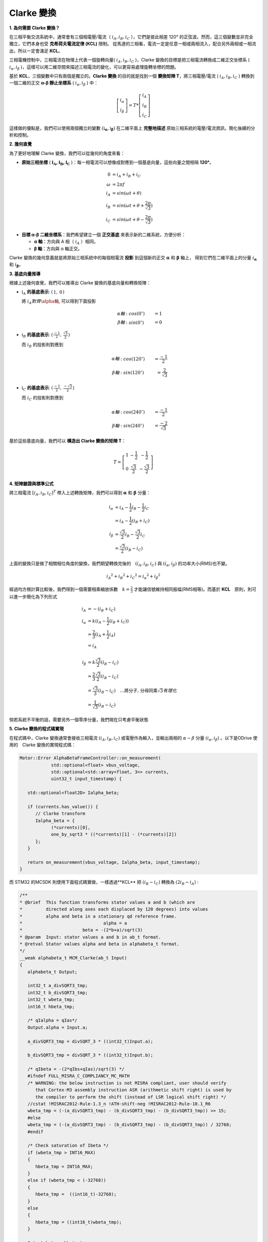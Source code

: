 Clarke 變換
==============

**1. 為何需要 Clarke 變換？**

在三相平衡交流系統中，通常會有三個相電壓/電流（ :math:`i_A, i_B, i_C` ），它們是彼此相差 120° 的正弦波。然而，這三個變數並非完全獨立，它們本身也受 **克希荷夫電流定律 (KCL)** 限制。
從馬達的三相看，電流一定是任意一相或兩相流入，配合另外兩相或一相流出，所以一定會滿足 **KCL**。

三相電機控制中，三相電流在物理上代表一個旋轉向量( :math:`i_A,i_B,i_C` )，Clarke 變換的目標是把三相電流轉換成二維正交坐標系 ( :math:`i_\alpha,i_\beta` )，這樣可以用二維空間來描述三相電流的變化，可以更容易處理旋轉坐標的問題。

基於 **KCL**，三個變數中只有兩個是獨立的。**Clarke 變換** 的目的就是找到一個 **變換矩陣 T**，將三相電壓/電流 ( :math:`i_A,i_B,i_C` ) 轉換到一個二維的正交 **α-β 靜止坐標系** ( :math:`i_\alpha,i_\beta` ) 中：

.. math::
   \left[
   \begin{matrix}
    i_\alpha \\
    i_\beta
   \end{matrix}
   \right]
   = T *
   \left[
   \begin{matrix}
   i_A \\
   i_B \\
   i_C
   \end{matrix}
   \right]

這樣做的優點是，我們可以使用兩個獨立的變數 :math:`\left(\textbf{i}_\mathbf{\alpha}, \textbf{i}_\mathbf{\beta}\right)` 在二維平面上 **完整地描述** 原始三相系統的電壓/電流資訊，簡化後續的分析和控制。

**2. 幾何直覺**

為了更好地理解 Clarke 變換，我們可以從幾何的角度來看：

-   **原始三相坐標** ( :math:`\mathbf{i_A, i_B, i_C}` )：每一相電流可以想像成對應到一個基底向量，這些向量之間相隔 **120°**。

.. math::
   0 &= i_A + i_B + i_C　\\
   \omega &= 2{\pi}f \\
   i_A &= sin({\omega}t + \theta) \\
   i_B &= sin({\omega}t + \theta + \frac{2\pi}{\sqrt{3}}) \\
   i_C &= sin({\omega}t + \theta - \frac{2\pi}{\sqrt{3}})

-   **目標 α-β 二維坐標系**：我們希望建立一個 **正交基底** 來表示新的二維系統，方便分析：

    -   **α 軸**：方向與 A 相（ :math:`i_A` ）相同。
    -   **β 軸**：方向與 α 軸正交。

.. image:: ../../study/ClarkeCoordinateSystem_01.png


Clarke 變換的幾何意義就是將原始三相系統中的每個相電流 **投影** 到這個新的正交 :math:`\mathbf{\alpha}` 和 :math:`\mathbf{\beta}` 軸上，
得到它們在二維平面上的分量 :math:`i_\mathbf{\alpha}` 和 :math:`i_\mathbf{\beta}`。

**3. 基底向量推導**

根據上述幾何直覺，我們可以推導出 Clarke 變換的基底向量和轉換矩陣：

-   :math:`\textbf{i}_A` **的基底表示**: :math:`\left(\begin{matrix} 1,& 0\end{matrix}\right)`

    將 :math:`i_A 對齊 \alpha軸`, 可以得到下面投影

    .. math::
      \alpha 軸&: cos(0^\circ) &= 1 \\
      \beta 軸&: sin(0^\circ) &= 0

-   :math:`\textbf{i}_B` **的基底表示**: :math:`\left(\begin{matrix} \frac{-1}{2},& \frac{\sqrt{3}}{2}\end{matrix}\right)`

    而 :math:`i_B` 的投影則對應到

    .. math::
      \alpha 軸&: cos(120^\circ) &= \frac{-1}{2} \\
      \beta 軸&: sin(120^\circ) &= \frac{2}{\sqrt{3}}


-   :math:`\textbf{i}_C` **的基底表示**: :math:`\left(\begin{matrix} \frac{-1}{2},& \frac{-\sqrt{3}}{2}\end{matrix}\right)`

    而 :math:`i_C` 的投影則對應到

    .. math::
      \alpha 軸&: cos(240^\circ) &= \frac{-1}{2} \\
      \beta 軸&: sin(240^\circ) &= \frac{-2}{\sqrt{3}}


基於這些基底向量，我們可以 **構造出 Clarke 變換的矩陣 T**：

.. math::

   T =
   \left[
   \begin{matrix}
   1 & -\frac{1}{2} & -\frac{1}{2} \\
   0 & \frac{\sqrt{3}}{2} & -\frac{\sqrt{3}}{2}
   \end{matrix}
   \right]


**4. 矩陣驗證與標準公式**

將三相電流 :math:`[i_A, i_B, i_C]^T` 帶入上述轉換矩陣，我們可以得到 :math:`\mathbf{\alpha}` 和 :math:`\mathbf{\beta}` 分量：

.. math::
   i_\alpha &= i_A - \frac{1}{2}i_B - \frac{1}{2}i_C \\
            &= i_A - \frac{1}{2}(i_B + i_C) \\
   i_\beta &= \frac{\sqrt{3}}{2}i_B - \frac{\sqrt{3}}{2}i_C \\
           &= \frac{\sqrt{3}}{2}(i_B - i_C)

上面的變換只是做了相關相位角度的變換，我們期望轉換完後的　:math:`(i_A, i_B, i_C)` 與 :math:`(i_\alpha, i_\beta)` 的功率大小(RMS)也不變。

.. math::
      {i_A}^2 + {i_B}^2 + {i_C}^2 = {i_{\alpha}}^2 + {i_{\beta}}^2

經過均方根計算比較後，我們得到一個需要相乘縮放係數　:math:`k = \frac{2}{3}` 才能讓信號維持相同振幅(RMS相等)。而基於 **KCL**　原則，則可以進一步簡化為下列形式

.. math::
      i_A &= -(i_B + i_C) \\
      i_\alpha &= k(i_A - \frac{1}{2}(i_B + i_C)) \\
      &= \frac{2}{3}(i_A + \frac{1}{2}i_A) \\
      &= i_A \\
      \\
      i_\beta &= k\frac{\sqrt{3}}{2}(i_B - i_C) \\
      &= \frac{2}{3}\frac{\sqrt{3}}{2}(i_B - i_C) \\
      &=\frac{\sqrt{3}}{3}(i_B - i_C)\quad\dots\text{將分子, 分母同乘}\sqrt{3} 有理化　\\
      &=\frac{1}{\sqrt{3}}(i_B - i_C)



倘若系統不平衡的話，需要另外一個零序分量，我們現在只考慮平衡狀態

**5. Clarke 變換的程式碼實現**

在程式碼中，Clarke 變換通常會接收三相電流 :math:`(i_A, i_B, i_C)` 或電壓作為輸入，並輸出兩相的 :math:`{\alpha}-{\beta}` 分量 :math:`(i_{\alpha}, i_{\beta})` 。以下是ODrive 使用的　Clarke 變換的實現程式碼：

.. code-block:: c++

   Motor::Error AlphaBetaFrameController::on_measurement(
               std::optional<float> vbus_voltage,
               std::optional<std::array<float, 3>> currents,
               uint32_t input_timestamp) {

      std::optional<float2D> Ialpha_beta;

      if (currents.has_value()) {
         // Clarke transform
         Ialpha_beta = {
               (*currents)[0],
               one_by_sqrt3 * ((*currents)[1] - (*currents)[2])
         };
      }

      return on_measurement(vbus_voltage, Ialpha_beta, input_timestamp);
   }

而 STM32 的MCSDK 則使用下面程式碼實做，一樣透過**KCL** 把 :math:`(i_B - i_C)` 轉換為 :math:`(2i_B - i_A)` :

.. code-block:: c++

   /**
   * @brief  This function transforms stator values a and b (which are
   *         directed along axes each displaced by 120 degrees) into values
   *         alpha and beta in a stationary qd reference frame.
   *                               alpha = a
   *                       beta = -(2*b+a)/sqrt(3)
   * @param  Input: stator values a and b in ab_t format.
   * @retval Stator values alpha and beta in alphabeta_t format.
   */
   __weak alphabeta_t MCM_Clarke(ab_t Input)
   {
      alphabeta_t Output;

      int32_t a_divSQRT3_tmp;
      int32_t b_divSQRT3_tmp;
      int32_t wbeta_tmp;
      int16_t hbeta_tmp;

      /* qIalpha = qIas*/
      Output.alpha = Input.a;

      a_divSQRT3_tmp = divSQRT_3 * ((int32_t)Input.a);

      b_divSQRT3_tmp = divSQRT_3 * ((int32_t)Input.b);

      /* qIbeta = -(2*qIbs+qIas)/sqrt(3) */
      #ifndef FULL_MISRA_C_COMPLIANCY_MC_MATH
      /* WARNING: the below instruction is not MISRA compliant, user should verify
         that Cortex-M3 assembly instruction ASR (arithmetic shift right) is used by
         the compiler to perform the shift (instead of LSR logical shift right) */
      //cstat !MISRAC2012-Rule-1.3_n !ATH-shift-neg !MISRAC2012-Rule-10.1_R6
      wbeta_tmp = (-(a_divSQRT3_tmp) - (b_divSQRT3_tmp) - (b_divSQRT3_tmp)) >> 15;
      #else
      wbeta_tmp = (-(a_divSQRT3_tmp) - (b_divSQRT3_tmp) - (b_divSQRT3_tmp)) / 32768;
      #endif

      /* Check saturation of Ibeta */
      if (wbeta_tmp > INT16_MAX)
      {
         hbeta_tmp = INT16_MAX;
      }
      else if (wbeta_tmp < (-32768))
      {
         hbeta_tmp =  ((int16_t)-32768);
      }
      else
      {
         hbeta_tmp = ((int16_t)wbeta_tmp);
      }

      Output.beta = hbeta_tmp;

      if (((int16_t )-32768) == Output.beta)
      {
         Output.beta = -32767;
      }
      else
      {
         /* Nothing to do */
      }

      return (Output);
   }

在 ARM CMSIS-DSP Pack 中則定義為下面，一樣為 :math:`\frac{1}{\sqrt{3}}(2i_B + i_A)`

.. code-block:: c++

   /**
   *
   * @brief  Floating-point Clarke transform
   * @param[in]  Ia       input three-phase coordinate <code>a</code>
   * @param[in]  Ib       input three-phase coordinate <code>b</code>
   * @param[out] pIalpha  points to output two-phase orthogonal vector axis alpha
   * @param[out] pIbeta   points to output two-phase orthogonal vector axis beta
   * @return        none
   */
   __STATIC_FORCEINLINE void arm_clarke_f32(
   float32_t Ia,
   float32_t Ib,
   float32_t * pIalpha,
   float32_t * pIbeta)
   {
     /* Calculate pIalpha using the equation, pIalpha = Ia */
     *pIalpha = Ia;

     /* Calculate pIbeta using the equation, pIbeta = (1/sqrt(3)) * Ia + (2/sqrt(3)) * Ib */
     *pIbeta = ((float32_t) 0.57735026919 * Ia + (float32_t) 1.15470053838 * Ib);
   }

在程式碼中，**三相電流被轉換為兩相靜止坐標系下的電流分量** :math:`i_\alpha` **和** :math:`i_\beta` 。

上面的程式碼中的 ``one_by_sqrt3``　與 ``divSQRT_3`` 都是代表 :math:`\mathbf{\frac{1}{\sqrt{3}}}` ，
並且所有程式碼內都是預先計算好的常數。

總體來說，**Clarke 變換** 是一種重要的坐標轉換手段，它將三相交流系統的變數轉換到一個更易於分析和控制的二維靜止坐標系中，是 **場導向控制 (FOC)** 等現代電機控制技術的基礎。
